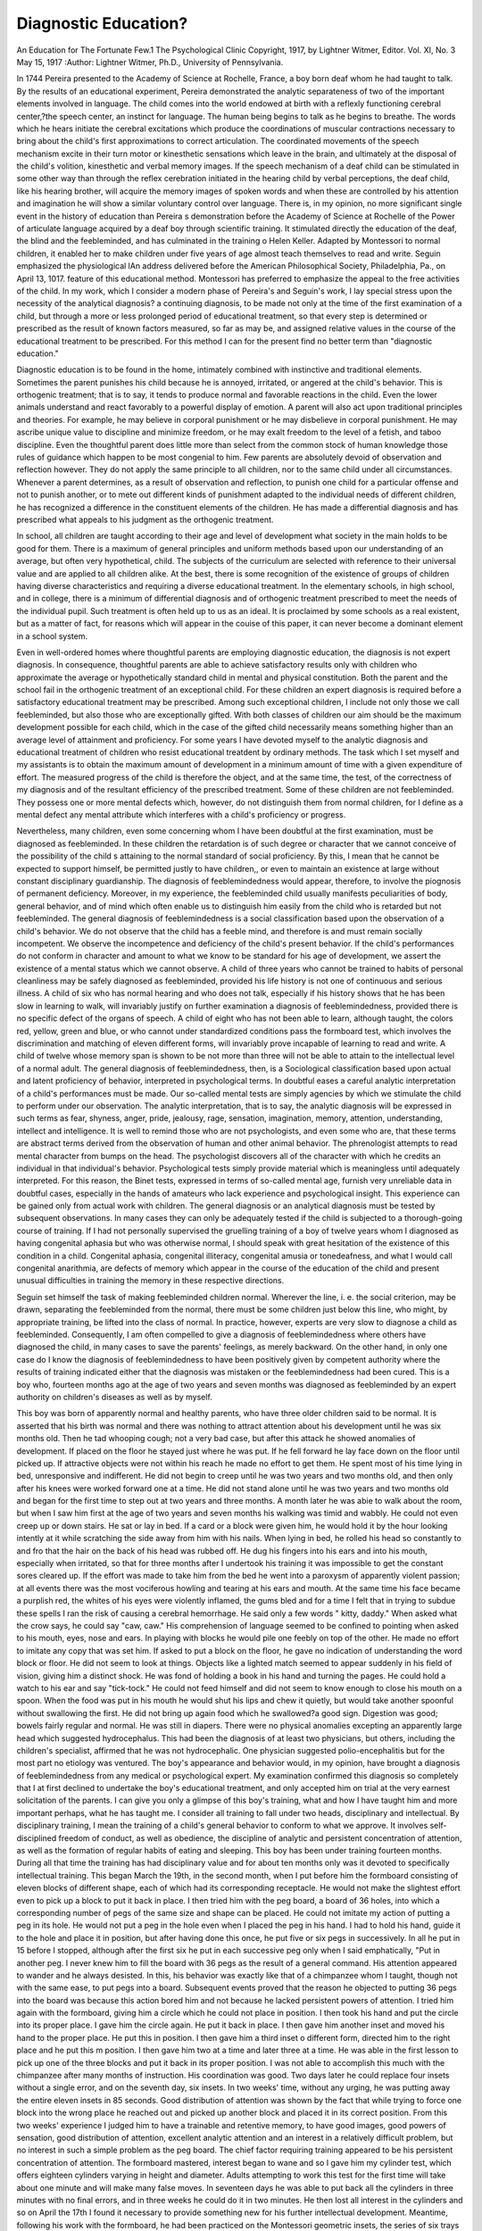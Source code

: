 Diagnostic Education? 
=====================

An Education for The Fortunate Few.1
The Psychological Clinic
Copyright, 1917, by Lightner Witmer, Editor.
Vol. XI, No. 3
May 15, 1917
:Author:  Lightner Witmer, Ph.D.,
University of Pennsylvania.

In 1744 Pereira presented to the Academy of Science at Rochelle,
France, a boy born deaf whom he had taught to talk. By the
results of an educational experiment, Pereira demonstrated the
analytic separateness of two of the important elements involved in
language. The child comes into the world endowed at birth with
a reflexly functioning cerebral center,?the speech center, an instinct
for language. The human being begins to talk as he begins to
breathe. The words which he hears initiate the cerebral excitations
which produce the coordinations of muscular contractions necessary
to bring about the child's first approximations to correct articulation. The coordinated movements of the speech mechanism excite
in their turn motor or kinesthetic sensations which leave in the
brain, and ultimately at the disposal of the child's volition, kinesthetic and verbal memory images. If the speech mechanism of
a deaf child can be stimulated in some other way than through
the reflex cerebration initiated in the hearing child by verbal perceptions, the deaf child, like his hearing brother, will acquire
the memory images of spoken words and when these are controlled by his attention and imagination he will show a similar
voluntary control over language. There is, in my opinion, no more
significant single event in the history of education than Pereira s
demonstration before the Academy of Science at Rochelle of the
Power of articulate language acquired by a deaf boy through scientific
training. It stimulated directly the education of the deaf, the blind
and the feebleminded, and has culminated in the training o
Helen Keller. Adapted by Montessori to normal children, it enabled
her to make children under five years of age almost teach themselves to read and write. Seguin emphasized the physiological
lAn address delivered before the American Philosophical Society, Philadelphia, Pa., on April 13, 1017.
feature of this educational method. Montessori has preferred to
emphasize the appeal to the free activities of the child. In my work,
which I consider a modern phase of Pereira's and Seguin's work,
I lay special stress upon the necessity of the analytical diagnosis?
a continuing diagnosis, to be made not only at the time of the first
examination of a child, but through a more or less prolonged period of
educational treatment, so that every step is determined or prescribed as the result of known factors measured, so far as may be,
and assigned relative values in the course of the educational treatment to be prescribed. For this method I can for the present find
no better term than "diagnostic education."

Diagnostic education is to be found in the home, intimately
combined with instinctive and traditional elements. Sometimes
the parent punishes his child because he is annoyed, irritated, or
angered at the child's behavior. This is orthogenic treatment;
that is to say, it tends to produce normal and favorable reactions in
the child. Even the lower animals understand and react favorably
to a powerful display of emotion. A parent will also act upon
traditional principles and theories. For example, he may believe
in corporal punishment or he may disbelieve in corporal punishment.
He may ascribe unique value to discipline and minimize freedom,
or he may exalt freedom to the level of a fetish, and taboo discipline.
Even the thoughtful parent does little more than select from the
common stock of human knowledge those rules of guidance which
happen to be most congenial to him. Few parents are absolutely
devoid of observation and reflection however. They do not apply
the same principle to all children, nor to the same child under all
circumstances. Whenever a parent determines, as a result of observation and reflection, to punish one child for a particular offense
and not to punish another, or to mete out different kinds of punishment adapted to the individual needs of different children, he has
recognized a difference in the constituent elements of the children.
He has made a differential diagnosis and has prescribed what appeals
to his judgment as the orthogenic treatment.

In school, all children are taught according to their age and
level of development what society in the main holds to be good for
them. There is a maximum of general principles and uniform
methods based upon our understanding of an average, but often
very hypothetical, child. The subjects of the curriculum are selected
with reference to their universal value and are applied to all children alike. At the best, there is some recognition of the existence
of groups of children having diverse characteristics and requiring
a diverse educational treatment. In the elementary schools, in
high school, and in college, there is a minimum of differential diagnosis and of orthogenic treatment prescribed to meet the needs of
the individual pupil. Such treatment is often held up to us as an
ideal. It is proclaimed by some schools as a real existent, but as a
matter of fact, for reasons which will appear in the couise of this
paper, it can never become a dominant element in a school system.

Even in well-ordered homes where thoughtful parents are
employing diagnostic education, the diagnosis is not expert diagnosis.
In consequence, thoughtful parents are able to achieve satisfactory
results only with children who approximate the average or hypothetically standard child in mental and physical constitution. Both
the parent and the school fail in the orthogenic treatment of an exceptional child. For these children an expert diagnosis is required
before a satisfactory educational treatment may be prescribed.
Among such exceptional children, I include not only those we call
feebleminded, but also those who are exceptionally gifted. With
both classes of children our aim should be the maximum development possible for each child, which in the case of the gifted child
necessarily means something higher than an average level of attainment and proficiency.
For some years I have devoted myself to the analytic diagnosis
and educational treatment of children who resist educational treatdent by ordinary methods. The task which I set myself and my
assistants is to obtain the maximum amount of development in a
minimum amount of time with a given expenditure of effort. The
measured progress of the child is therefore the object, and at the
same time, the test, of the correctness of my diagnosis and of the
resultant efficiency of the prescribed treatment. Some of these
children are not feebleminded. They possess one or more mental
defects which, however, do not distinguish them from normal children, for I define as a mental defect any mental attribute which
interferes with a child's proficiency or progress.

Nevertheless, many children, even some concerning whom I
have been doubtful at the first examination, must be diagnosed as
feebleminded. In these children the retardation is of such degree
or character that we cannot conceive of the possibility of the child s
attaining to the normal standard of social proficiency. By this, I
mean that he cannot be expected to support himself, be permitted
justly to have children,, or even to maintain an existence at large
without constant disciplinary guardianship. The diagnosis of feeblemindedness would appear, therefore, to involve the piognosis of
permanent deficiency. Moreover, in my experience, the feebleminded
child usually manifests peculiarities of body, general behavior, and
of mind which often enable us to distinguish him easily from the
child who is retarded but not feebleminded. The general diagnosis
of feeblemindedness is a social classification based upon the observation of a child's behavior. We do not observe that the child has
a feeble mind, and therefore is and must remain socially incompetent.
We observe the incompetence and deficiency of the child's present
behavior. If the child's performances do not conform in character
and amount to what we know to be standard for his age of development, we assert the existence of a mental status which we cannot
observe. A child of three years who cannot be trained to habits
of personal cleanliness may be safely diagnosed as feebleminded,
provided his life history is not one of continuous and serious illness.
A child of six who has normal hearing and who does not talk, especially if his history shows that he has been slow in learning to walk,
will invariably justify on further examination a diagnosis of feeblemindedness, provided there is no specific defect of the organs of
speech. A child of eight who has not been able to learn, although
taught, the colors red, yellow, green and blue, or who cannot under
standardized conditions pass the formboard test, which involves the
discrimination and matching of eleven different forms, will invariably
prove incapable of learning to read and write. A child of twelve
whose memory span is shown to be not more than three will not
be able to attain to the intellectual level of a normal adult.
The general diagnosis of feeblemindedness, then, is a Sociological
classification based upon actual and latent proficiency of behavior,
interpreted in psychological terms. In doubtful eases a careful
analytic interpretation of a child's performances must be made.
Our so-called mental tests are simply agencies by which we stimulate
the child to perform under our observation. The analytic interpretation, that is to say, the analytic diagnosis will be expressed in
such terms as fear, shyness, anger, pride, jealousy, rage, sensation,
imagination, memory, attention, understanding, intellect and intelligence. It is well to remind those who are not psychologists, and
even some who are, that these terms are abstract terms derived
from the observation of human and other animal behavior. The
phrenologist attempts to read mental character from bumps on the
head. The psychologist discovers all of the character with which he
credits an individual in that individual's behavior. Psychological
tests simply provide material which is meaningless until adequately
interpreted. For this reason, the Binet tests, expressed in terms of
so-called mental age, furnish very unreliable data in doubtful cases,
especially in the hands of amateurs who lack experience and psychological insight.
This experience can be gained only from actual work with children. The general diagnosis or an analytical diagnosis must be
tested by subsequent observations. In many cases they can only
be adequately tested if the child is subjected to a thorough-going
course of training. If I had not personally supervised the gruelling
training of a boy of twelve years whom I diagnosed as having congenital aphasia but who was otherwise normal, I should speak with
great hesitation of the existence of this condition in a child. Congenital aphasia, congenital illiteracy, congenital amusia or tonedeafness, and what I would call congenital anarithmia, are defects
of memory which appear in the course of the education of the child
and present unusual difficulties in training the memory in these
respective directions.

Seguin set himself the task of making feebleminded children
normal. Wherever the line, i. e. the social criterion, may be drawn,
separating the feebleminded from the normal, there must be some
children just below this line, who might, by appropriate training, be
lifted into the class of normal. In practice, however, experts are
very slow to diagnose a child as feebleminded. Consequently, I am
often compelled to give a diagnosis of feeblemindedness where others
have diagnosed the child, in many cases to save the parents' feelings,
as merely backward. On the other hand, in only one case do I know
the diagnosis of feeblemindedness to have been positively given by
competent authority where the results of training indicated either
that the diagnosis was mistaken or the feeblemindedness had been
cured. This is a boy who, fourteen months ago at the age of
two years and seven months was diagnosed as feebleminded
by an expert authority on children's diseases as well as by
myself.

This boy was born of apparently normal and healthy parents,
who have three older children said to be normal. It is asserted
that his birth was normal and there was nothing to attract attention about his development until he was six months old. Then he
tad whooping cough; not a very bad case, but after this attack he
showed anomalies of development. If placed on the floor he stayed
just where he was put. If he fell forward he lay face down on the
floor until picked up. If attractive objects were not within his reach
he made no effort to get them. He spent most of his time lying in
bed, unresponsive and indifferent. He did not begin to creep until
he was two years and two months old, and then only after his knees
were worked forward one at a time. He did not stand alone until
he was two years and two months old and began for the first time to
step out at two years and three months. A month later he was
abie to walk about the room, but when I saw him first at the age of
two years and seven months his walking was timid and wabbly.
He could not even creep up or down stairs. He sat or lay in bed.
If a card or a block were given him, he would hold it by the hour
looking intently at it while scratching the side away from him with
his nails. When lying in bed, he rolled his head so constantly to
and fro that the hair on the back of his head was rubbed off. He
dug his fingers into his ears and into his mouth, especially when
irritated, so that for three months after I undertook his training it
was impossible to get the constant sores cleared up. If the effort
was made to take him from the bed he went into a paroxysm of
apparently violent passion; at all events there was the most vociferous howling and tearing at his ears and mouth. At the same time
his face became a purplish red, the whites of his eyes were violently
inflamed, the gums bled and for a time I felt that in trying to subdue
these spells I ran the risk of causing a cerebral hemorrhage. He said
only a few words " kitty, daddy." When asked what the crow says, he
could say "caw, caw." His comprehension of language seemed to be
confined to pointing when asked to his mouth, eyes, nose and ears.
In playing with blocks he would pile one feebly on top of the other.
He made no effort to imitate any copy that was set him. If asked
to put a block on the floor, he gave no indication of understanding
the word block or floor. He did not seem to look at things. Objects
like a lighted match seemed to appear suddenly in his field of vision,
giving him a distinct shock. He was fond of holding a book in his
hand and turning the pages. He could hold a watch to his ear and
say "tick-tock." He could not feed himself and did not seem to
know enough to close his mouth on a spoon. When the food was
put in his mouth he would shut his lips and chew it quietly, but
would take another spoonful without swallowing the first. He did
not bring up again food which he swallowed?a good sign. Digestion
was good; bowels fairly regular and normal. He was still in diapers.
There were no physical anomalies excepting an apparently large
head which suggested hydrocephalus. This had been the diagnosis
of at least two physicians, but others, including the children's specialist, affirmed that he was not hydrocephalic. One physician suggested
polio-encephalitis but for the most part no etiology was ventured.
The boy's appearance and behavior would, in my opinion, have
brought a diagnosis of feeblemindedness from any medical or psychological expert. My examination confirmed this diagnosis so
completely that I at first declined to undertake the boy's educational
treatment, and only accepted him on trial at the very earnest solicitation of the parents.
I can give you only a glimpse of this boy's training, what and
how I have taught him and more important perhaps, what he has
taught me. I consider all training to fall under two heads, disciplinary and intellectual. By disciplinary training, I mean the
training of a child's general behavior to conform to what we approve.
It involves self-disciplined freedom of conduct, as well as obedience,
the discipline of analytic and persistent concentration of attention,
as well as the formation of regular habits of eating and sleeping.
This boy has been under training fourteen months. During all
that time the training has had disciplinary value and for about
ten months only was it devoted to specifically intellectual training.
This began March the 19th, in the second month, when I put before
him the formboard consisting of eleven blocks of different shape,
each of which had its corresponding receptacle. He would not
make the slightest effort even to pick up a block to put it back in
place. I then tried him with the peg board, a board of 36 holes,
into which a corresponding number of pegs of the same size and
shape can be placed. He could not imitate my action of putting
a peg in its hole. He would not put a peg in the hole even when
I placed the peg in his hand. I had to hold his hand, guide it to
the hole and place it in position, but after having done this once,
he put five or six pegs in successively. In all he put in 15 before
I stopped, although after the first six he put in each successive peg
only when I said emphatically, "Put in another peg. I never
knew him to fill the board with 36 pegs as the result of a general
command. His attention appeared to wander and he always desisted.
In this, his behavior was exactly like that of a chimpanzee whom
I taught, though not with the same ease, to put pegs into a board.
Subsequent events proved that the reason he objected to putting
36 pegs into the board was because this action bored him and not
because he lacked persistent powers of attention. I tried him again
with the formboard, giving him a circle which he could not place
in position. I then took his hand and put the circle into its proper
place. I gave him the circle again. He put it back in place.
I then gave him another inset and moved his hand to the proper
place. He put this in position. I then gave him a third inset o
different form, directed him to the right place and he put this m
position. I then gave him two at a time and later three at a time.
He was able in the first lesson to pick up one of the three blocks
and put it back in its proper position. I was not able to accomplish this much with the chimpanzee after many months of instruction. His coordination was good. Two days later he could replace
four insets without a single error, and on the seventh day, six insets.
In two weeks' time, without any urging, he was putting away the
entire eleven insets in 85 seconds. Good distribution of attention
was shown by the fact that while trying to force one block into the
wrong place he reached out and picked up another block and placed
it in its correct position. From this two weeks' experience I judged
him to have a trainable and retentive memory, to have good images,
good powers of sensation, good distribution of attention, excellent
analytic attention and an interest in a relatively difficult problem,
but no interest in such a simple problem as the peg board. The
chief factor requiring training appeared to be his persistent concentration of attention.
The formboard mastered, interest began to wane and so I gave
him my cylinder test, which offers eighteen cylinders varying in height
and diameter. Adults attempting to work this test for the first
time will take about one minute and will make many false moves.
In seventeen days he was able to put back all the cylinders in three
minutes with no final errors, and in three weeks he could do it in two
minutes. He then lost all interest in the cylinders and so on April
the 17th I found it necessary to provide something new for his
further intellectual development. Meantime, following his work
with the formboard, he had been practiced on the Montessori geometric insets, the series of six trays of very complicated forms. This
work I considered in the nature of drill, training his powers of
attention both analytic and persistent.

On April 17th I taught him the letter B, using for the purpose
the large wooden block letter, saying, "This is B. Put B on the
chair." In the afternoon he had forgotten it. After three separate
periods of instruction he could pick out A, B, and C. He was asked
to name them at the same time but would name only B. Some
things you can force a child to do, but some things you cannot.
I could compel him to pick out these letters, but I could not compel
him to name them, so I had to tempt him with new letters and
new words. I got him to say "V" on one trial by dragging out the
V sound. He loved the sound of the letter and the feel of making
it, but it took nearly two weeks to get him to say F. Someone
worked an hour before he could be made to say the word shoe.
The shoe was thrown up in the air and caught and while being thrown
the word shoe was said. Apparently he said the word shoe because
he thought it was part of the process of throwing it into the air.
On May 9th, or in about three weeks time, he had learned to pick
out all twenty-six letters. He now needed some drill on these letters
because he was still apt to confuse M, N and W. As part of this
drill work he was taught to name the letters as they appeared printed
in a child's alphabet book. During the month of June, his so-called
lessons were discontinued. They commenced again the first week in
July. This time I began testing his ability to learn combinations of
letters. He was given the three letters of the word cat and told to
arrange them in the proper order, that is to say, to spell the word
cat. The interruption of a month made it somewhat difficult to
bring him down to this work. He was very much interested now
in observing and naming objects. Asked to spell a word, he would
hear a motor going by and say, "It's a motor car," or look at his
shoes and say, "It's a shoes." On July 20th I found it necessary
to prescribe a new exercise for further training his persistent and
analytic attention. Holding up one or more fingers I said One
finger, two fingers, three fingers, four fingers." It took the mont
of July to teach him to arrange the letters of the words cat, boy an
Vi-Q, when these were presented to him. During August he learne
to spell cat and boy when the six letters of these two words were
given him. He spelled cat or bat, whichever was asked, when the
four letters B, C, A, and T were given. When a child is being taught,
I always insist that he shall be taught at attention, on his toes as
it were. Work is work and play is play. I even find that the same
Person cannot both teach and play with a child. Regularity of work
is also an essential. The interruption of a few days usually means
a great waste of time before the child's attention can be regained
and held. In the early part of September he showed a great gain,
when after an interruption of four or five days he buckled down to
work again without waste of effort.

Beginning September 8th, words were printed on pieces of paper
and passed to him to read. He began to read words by first spelling
them. On September the 11th the words "I see a cat, were put
before him and he was asked to read the sentence. Dog, yig, etc.,
Were on September 14th substituted for the word cat. By September
19th he could read the sentences, "A man can see me. A boy can
see a dog." On September 21st I tested his newly acquired ability
by putting Monroe's primer in his hand for the first time. He read,
"I can see a man. A man ran. A cat can see a rat." It was done
haltingly, but it showed that from this time on the acquisition of
reading was to be only a matter of drill. He can now both spell
and sound words and will probably be graduated into the first reader
by the first of next June.

I do not care whether this boy can read or not. ave a
him taught reading because it was the best way to engage his interest,
and train his attention, imagination, and memory. He liked it, so
far as anyone can be said to like work. Intellectual work I call this,
and intellectual work I say without hesitation, is an advantageous
mental and hygienic stimulus to any boy of three years of age.
The intellectual capabilities of many children ranging from
three to six years of age are allowed to lose their edge through not
being adequately developed and trained. Whether this boy was
feebleminded or merely backward, the fact remains that he began
to read at the age of three years after less than three months
teaching with not more than twenty minutes instruction a day?a
worthy accomplishment for even a normal boy. I contend that this
was done by no unusual device or educational method. It was accomplished because it was based upon expert analytic diagnosis followed
by a prescribed course of treatment, which involved the preparation
of a fitting environment and the choice of painstaking and intelligent
nurses and teachers without whose aid my psychological analysis
would have been made in vain.

This boy has had a nurse and a teacher assigned to him
individually and he has benefited from time to time by the intelligent cooperation of a corps of four or five teachers. I call this an
education for the fortunate few because its effective employment
requires individual training as well as individual diagnosis. Individual training means individual training, one teacher devoting herself
to one child. Its expense would seem to preclude its general adoption in schools. Diagnostic education applied to any child, normal
or feebleminded, will aim to develop proficiency and intellectual
ability. The cerebral mechanisms of each child must be coordinated
and controlled through the acquisition of intelligence and the
development of the will. This is an important part of every child's
education. Nevertheless, the higher aim of diagnostic education
should be the training of intelligence, by which I understand the
child's creative imagination, his power to think and act for himself,
his ability to solve what for him are new problems. As higher
intellectual levels, are reached, creative imagination should be kept
alive and stimulated to more difficult tasks. While intelligence
is the most distinctive and valuable attribute of civilized man,
it is the congenital gift of only a few, or else mass education permits
it to fall into disuse in all but a few. The boy whom I am using
today for purposes of illustration is not, in my opinion, a genius.
At the best he is a normal boy who was seriously handicapped at
the age of two years and seven months. Discipline and selective
intellectual training were essential to accomplish the results which
I have recited; but before all else my diagnosis indicated, and the
prescribed treatment encouraged, the exercise of his intelligence in
the directions in which he naturally found delight. What might
not a similar educational treatment based upon an analytic diagnosis
accomplish for one who is unusually gifted? What I plead for, I
presume, is "the education of a prince of intelligence"
